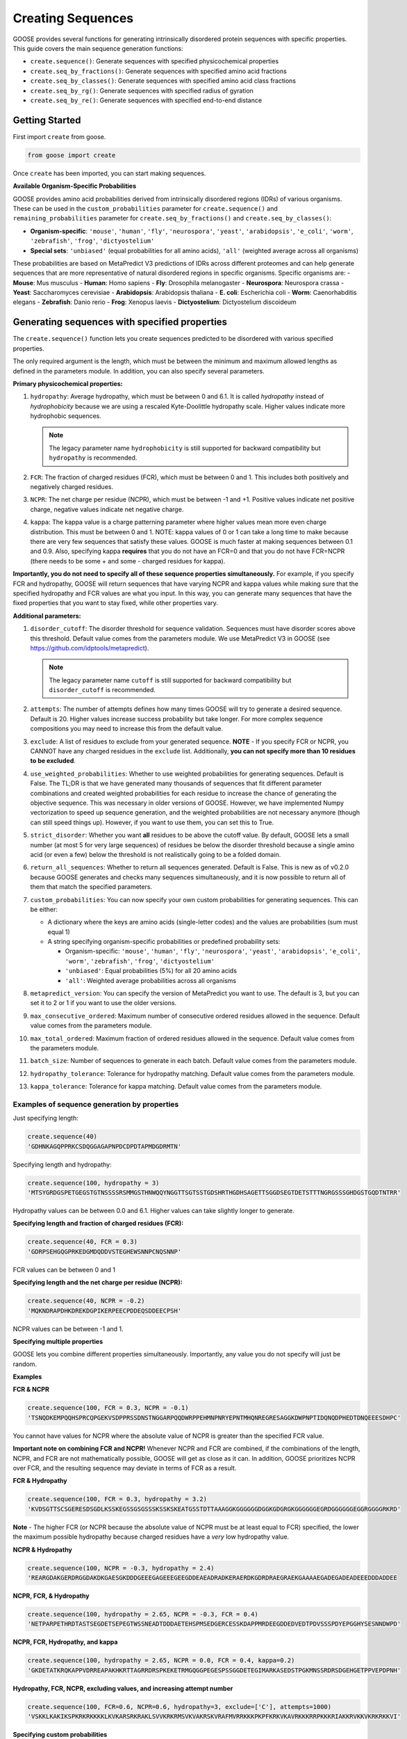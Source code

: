 Creating Sequences
====================

GOOSE provides several functions for generating intrinsically disordered protein sequences with specific properties. This guide covers the main sequence generation functions:

- ``create.sequence()``: Generate sequences with specified physicochemical properties
- ``create.seq_by_fractions()``: Generate sequences with specified amino acid fractions  
- ``create.seq_by_classes()``: Generate sequences with specified amino acid class fractions
- ``create.seq_by_rg()``: Generate sequences with specified radius of gyration
- ``create.seq_by_re()``: Generate sequences with specified end-to-end distance

Getting Started
-----------------

First import ``create`` from goose.

.. code-block:: python

    from goose import create

Once ``create`` has been imported, you can start making sequences.

**Available Organism-Specific Probabilities**

GOOSE provides amino acid probabilities derived from intrinsically disordered regions (IDRs) of various organisms. These can be used in the ``custom_probabilities`` parameter for ``create.sequence()`` and ``remaining_probabilities`` parameter for ``create.seq_by_fractions()`` and ``create.seq_by_classes()``:

- **Organism-specific**: ``'mouse'``, ``'human'``, ``'fly'``, ``'neurospora'``, ``'yeast'``, ``'arabidopsis'``, ``'e_coli'``, ``'worm'``, ``'zebrafish'``, ``'frog'``, ``'dictyostelium'``
- **Special sets**: ``'unbiased'`` (equal probabilities for all amino acids), ``'all'`` (weighted average across all organisms)

These probabilities are based on MetaPredict V3 predictions of IDRs across different proteomes and can help generate sequences that are more representative of natural disordered regions in specific organisms.
Specific organisms are:
- **Mouse**: Mus musculus
- **Human**: Homo sapiens
- **Fly**: Drosophila melanogaster
- **Neurospora**: Neurospora crassa
- **Yeast**: Saccharomyces cerevisiae
- **Arabidopsis**: Arabidopsis thaliana
- **E. coli**: Escherichia coli
- **Worm**: Caenorhabditis elegans
- **Zebrafish**: Danio rerio
- **Frog**: Xenopus laevis
- **Dictyostelium**: Dictyostelium discoideum

Generating sequences with specified properties
---------------------------------------------------

The ``create.sequence()`` function lets you create sequences predicted to be disordered with various specified properties. 

The only required argument is the length, which must be between the minimum and maximum allowed lengths as defined in the parameters module. In addition, you can also specify several parameters.

**Primary physicochemical properties:**

1. ``hydropathy``: Average hydropathy, which must be between 0 and 6.1. It is called `hydropathy` instead of `hydrophobicity` because we are using a rescaled Kyte-Doolittle hydropathy scale. Higher values indicate more hydrophobic sequences.

   .. note::
      The legacy parameter name ``hydrophobicity`` is still supported for backward compatibility but ``hydropathy`` is recommended.

2. ``FCR``: The fraction of charged residues (FCR), which must be between 0 and 1. This includes both positively and negatively charged residues.

3. ``NCPR``: The net charge per residue (NCPR), which must be between -1 and +1. Positive values indicate net positive charge, negative values indicate net negative charge.

4. ``kappa``: The kappa value is a charge patterning parameter where higher values mean more even charge distribution. This must be between 0 and 1. NOTE: kappa values of 0 or 1 can take a long time to make because there are very few sequences that satisfy these values. GOOSE is much faster at making sequences between 0.1 and 0.9. Also, specifying kappa **requires** that you do not have an FCR=0 and that you do not have FCR=NCPR (there needs to be some + and some - charged residues for kappa).

**Importantly, you do not need to specify all of these sequence properties simultaneously.** For example, if you specify FCR and hydropathy, GOOSE will return sequences that have varying NCPR and kappa values while making sure that the specified hydropathy and FCR values are what you input. In this way, you can generate many sequences that have the fixed properties that you want to stay fixed, while other properties vary.

**Additional parameters:**

1. ``disorder_cutoff``: The disorder threshold for sequence validation. Sequences must have disorder scores above this threshold. Default value comes from the parameters module. We use MetaPredict V3 in GOOSE (see https://github.com/idptools/metapredict).

   .. note::
      The legacy parameter name ``cutoff`` is still supported for backward compatibility but ``disorder_cutoff`` is recommended.

2. ``attempts``: The number of attempts defines how many times GOOSE will try to generate a desired sequence. Default is 20. Higher values increase success probability but take longer. For more complex sequence compositions you may need to increase this from the default value.

3. ``exclude``: A list of residues to exclude from your generated sequence. **NOTE** - If you specify FCR or NCPR, you CANNOT have any charged residues in the ``exclude`` list. Additionally, **you can not specify more than 10 residues to be excluded**.

4. ``use_weighted_probabilities``: Whether to use weighted probabilities for generating sequences. Default is False. The TL;DR is that we have generated many thousands of sequences that fit different parameter combinations and created weighted probabilities for each residue to increase the chance of generating the objective sequence. This was necessary in older versions of GOOSE. However, we have implemented Numpy vectorization to speed up sequence generation, and the weighted probabilities are not necessary anymore (though can still speed things up). However, if you want to use them, you can set this to True.

5. ``strict_disorder``: Whether you want **all** residues to be above the cutoff value. By default, GOOSE lets a small number (at most 5 for very large sequences) of residues be below the disorder threshold because a single amino acid (or even a few) below the threshold is not realistically going to be a folded domain.

6. ``return_all_sequences``: Whether to return all sequences generated. Default is False. This is new as of v0.2.0 because GOOSE generates and checks many sequences simultaneously, and it is now possible to return all of them that match the specified parameters.

7. ``custom_probabilities``: You can now specify your own custom probabilities for generating sequences. This can be either:
   
   - A dictionary where the keys are amino acids (single-letter codes) and the values are probabilities (sum must equal 1)
   - A string specifying organism-specific probabilities or predefined probability sets:
     
     - Organism-specific: ``'mouse'``, ``'human'``, ``'fly'``, ``'neurospora'``, ``'yeast'``, ``'arabidopsis'``, ``'e_coli'``, ``'worm'``, ``'zebrafish'``, ``'frog'``, ``'dictyostelium'``
     - ``'unbiased'``: Equal probabilities (5%) for all 20 amino acids
     - ``'all'``: Weighted average probabilities across all organisms

8. ``metapredict_version``: You can specify the version of MetaPredict you want to use. The default is 3, but you can set it to 2 or 1 if you want to use the older versions.

9. ``max_consecutive_ordered``: Maximum number of consecutive ordered residues allowed in the sequence. Default value comes from the parameters module.

10. ``max_total_ordered``: Maximum fraction of ordered residues allowed in the sequence. Default value comes from the parameters module.

11. ``batch_size``: Number of sequences to generate in each batch. Default value comes from the parameters module.

12. ``hydropathy_tolerance``: Tolerance for hydropathy matching. Default value comes from the parameters module.

13. ``kappa_tolerance``: Tolerance for kappa matching. Default value comes from the parameters module.


Examples of sequence generation by properties
^^^^^^^^^^^^^^^^^^^^^^^^^^^^^^^^^^^^^^^^^^^^^^

Just specifying length:

.. code-block:: python

    create.sequence(40)
    'GDHNKAGQPPRKCSDQGGAGAPNPDCDPDTAPMDGDRMTN'


Specifying length and hydropathy:

.. code-block:: python

    create.sequence(100, hydropathy = 3)
    'MTSYGRDGSPETGEGSTGTNSSSSRSMMGSTHNWQQYNGGTTSGTSSTGDSHRTHGDHSAGETTSGGDSEGTDETSTTTNGRGSSSGHDGSTGQDTNTRR'

Hydropathy values can be between 0.0 and 6.1. Higher values can take slightly longer to generate. 

**Specifying length and fraction of charged residues (FCR):**

.. code-block:: python

    create.sequence(40, FCR = 0.3)
    'GDRPSEHGQGPRKEDGMDQDDVSTEGHEWSNNPCNQSNNP'

FCR values can be between 0 and 1

**Specifying length and the net charge per residue (NCPR):**

.. code-block:: python

    create.sequence(40, NCPR = -0.2)
    'MQKNDRAPDHKDREKDGPIKERPEECPDDEQSDDEECPSH'

NCPR values can be between -1 and 1.

 
**Specifying multiple properties**

GOOSE lets you combine different properties simultaneously. Importantly, any value you do not specify will just be random.

**Examples**

**FCR & NCPR**

.. code-block:: python

    create.sequence(100, FCR = 0.3, NCPR = -0.1)
    'TSNQDKEMPQQHSPRCQPGEKVSDPPRSSDNSTNGGARPQQDWRPPEHMNPNRYEPNTMHQNREGRESAGGKDWPNPTIDQNQDPHEDTDNQEEESDHPC'

You cannot have values for NCPR where the absolute value of NCPR is greater than the specified FCR value. 

**Important note on combining FCR and NCPR!** Whenever NCPR and FCR are combined, if the combinations of the length, NCPR, and FCR are not mathematically possible, GOOSE will get as close as it can. In addition, GOOSE  prioritizes NCPR over FCR, and the resulting sequence may deviate in terms of FCR as a result.

**FCR & Hydropathy**

.. code-block:: python

    create.sequence(100, FCR = 0.3, hydropathy = 3.2)
    'KVDSGTTSCSGERESDSGDLKSSKEGSSGSGSSSKSSKSKEATGSSTDTTAAAGGKGGGGGGDGGKGDGRGKGGGGGGEGRDGGGGGGEGGRGGGGRKRD'

**Note** - The higher FCR (or NCPR because the absolute value of NCPR must be at least equal to FCR) specified, the lower the maximum possible hydropathy because charged residues have a *very* low hydropathy value.

**NCPR & Hydropathy**

.. code-block:: python

    create.sequence(100, NCPR = -0.3, hydropathy = 2.4)
    'REARGDAKGERDRGGDAKDKGAESGKDDDGEEEGAGEEEGEEGDDEAEADRADKERAERDKGDRDRAEGRAEKGAAAAEGADEGADEADEEEDDDADDEE


**NCPR, FCR, & Hydropathy**

.. code-block:: python

    create.sequence(100, hydropathy = 2.65, NCPR = -0.3, FCR = 0.4)
    'NETPARPETHRDTASTSEGDETSEPEGTWSSNEADTDDDAETEHSPMSEDGERCESSKDAPPMRDEEGDDEDVEDTPDVSSSPDYEPGGHYSESNNDWPD'


**NCPR, FCR, Hydropathy, and kappa**

.. code-block:: python

    create.sequence(100, hydropathy = 2.65, NCPR = 0.0, FCR = 0.4, kappa=0.2)
    'GKDETATKRQKAPPVDRREAPAKHKRTTAGRRDRSPKEKETRMGQGGPEGESPSSGGDETEGIMARKASEDSTPGKMNSSRDRSDGEHGETPPVEPDPNH'


**Hydropathy, FCR, NCPR, excluding values, and increasing attempt number**

.. code-block:: python

    create.sequence(100, FCR=0.6, NCPR=0.6, hydropathy=3, exclude=['C'], attempts=1000)
    'VSKKLKAKIKSPKRKRKKKKLKVKARSRKRAKLSVVKRKRMSVKVAKRSKVRAFMVRRKKKPKPFKRKVKAVRKKKRRPKKKRIAKKRVKKVKRKRKKVI'

**Specifying custom probabilities**

.. code-block:: python

    # Using a custom probability dictionary
    custom_probs = {'A':0.1, 'R':0.1, 'D':0.1, 'E':0.1, 'G':0.1, 'H':0.1, 'I':0.1, 'K':0.1, 'L':0.1, 'M':0.1}
    create.sequence(100, hydropathy=2.5, custom_probabilities=custom_probs)
    
    # Using organism-specific probabilities
    create.sequence(100, hydropathy=2.5, custom_probabilities='human')
    
    # Using unbiased probabilities (equal for all amino acids)
    create.sequence(100, hydropathy=2.5, custom_probabilities='unbiased')
    
    # Using averaged probabilities across all organisms
    create.sequence(100, hydropathy=2.5, custom_probabilities='all')

**Specifying metapredict version:**

.. code-block:: python

    create.sequence(100, hydropathy=2.5, metapredict_version=2)
    'RDRFSEYKNTKEQAFDSYQLERHKERESQTRKRHRPQREKQRPDGERHKHEFMEWKLERRRCTEDGDKEFRLQALGRCESPIGMQMHTPDIADPKRDRRN'


**Specifying additional parameters:**

.. code-block:: python

    # Using custom disorder cutoff and batch size
    create.sequence(100, hydropathy=2.5, disorder_cutoff=0.6, batch_size=50)
    
    # Using tolerance parameters for better matching
    create.sequence(100, hydropathy=3.0, kappa=0.5, hydropathy_tolerance=0.1, kappa_tolerance=0.05)
    
    # Limiting ordered residues
    create.sequence(100, FCR=0.3, max_consecutive_ordered=3, max_total_ordered=0.1)


Error Handling
^^^^^^^^^^^^^^^^

GOOSE provides informative error messages when sequence generation fails or invalid parameters are provided:

**GooseInputError**: Raised when invalid parameters are provided, such as:
- Invalid sequence length
- Parameter values outside allowed ranges  
- Invalid parameter combinations
- Missing required parameters

**GooseFail**: Raised when sequence generation fails after all attempts, such as:
- Unable to generate sequence with specified properties
- Conflicting parameter constraints
- Insufficient attempts for complex sequences

**Tips for successful sequence generation:**

1. **Increase attempts**: For complex parameter combinations, increase the ``attempts`` parameter
2. **Adjust tolerances**: Use ``hydropathy_tolerance`` and ``kappa_tolerance`` for more flexible matching
3. **Check parameter ranges**: Ensure all parameters are within valid ranges
4. **Use batch generation**: Set ``return_all_sequences=True`` to get multiple sequences
5. **Optimize disorder settings**: Adjust ``disorder_cutoff`` and ``strict_disorder`` if needed


Generating Sequences specifying Fractions of Amino Acids
---------------------------------------------------------

The ``create.seq_by_fractions()`` function lets you create sequences predicted to be disordered with specified fractions of various amino acids. This function provides fine-grained control over sequence composition by allowing you to specify the exact fraction of each amino acid type. With this function, you can specify multiple amino acids simultaneously. Each fraction should be specified using a decimal value (for example, if you want one-tenth of the amino acids to be alanine use ``A=0.1``).

Note: ``create.seq_fractions()`` is a wrapper around ``create.seq_by_fractions()`` for backwards compatibility.

For each amino acid, we had GOOSE attempt (at least 10,000 times for each value) to make sequences with increasing fractions of each amino acid until we identified the maximum possible fraction. The default maximum values for each amino acid are as follows - 

.. code-block:: python

    "A" - 0 : 0.95, 
    "R" - 0 : 1.0, 
    "N" - 0 : 1.0, 
    "D" - 0 : 1.0, 
    "C" - 0 : 1.0, 
    "Q" - 0 : 1.0, 
    "E" - 0 : 1.0, 
    "G" - 0 : 1.0, 
    "H" - 0 : 1.0, 
    "I" - 0 : 0.53, 
    "L" - 0 : 0.42, 
    "K" - 0 : 1.0, 
    "M" - 0 : 0.62, 
    "F" - 0 : 1.0, 
    "P" - 0 : 1.0, 
    "S" - 0 : 1.0, 
    "T" - 0 : 1.0, 
    "W" - 0 : 0.55, 
    "Y" - 0 : 0.99, 
    "V" - 0 : 0.71

Note that if you pass in requested fractions, those fractions cannot be greater than 1, and the sum of all specified fractions should not exceed 1. Any values that are remaining will be randomly added based on the remaining probabilities. 

In addition to specifying the specific amino acid fractions, other parameters can be passed to the ``create.seq_by_fractions()`` function:

1. ``disorder_cutoff``: The disorder threshold for sequence validation. Default is 0.6.

2. ``attempts``: The number of attempts defines how many times GOOSE will try to generate a desired sequence. Default is 100.

3. ``max_aa_fractions``: If you wish to generate sequences with extreme compositions it may be necessary to over-ride the default max fractional values. This can be achieved by passing a max_aa_fractions dictionary, which should specify key-value pairs for amino acid-max fraction information.

4. ``strict_disorder``: Whether you want **all** residues to be above the cutoff value. By default, GOOSE lets a small number (at most 5 for very large sequences) of residues be below the disorder threshold because a single amino acid (or even a few) below the threshold is not realistically going to be a folded domain.

5. ``remaining_probabilities``: Custom probabilities for amino acids not explicitly specified in fractions. Keys should be amino acid codes, values should be probabilities.

6. ``return_all_sequences``: Whether to return all sequences generated. Default is False. This is new as of v0.2.0 because GOOSE generates and checks many sequences simultaneously, and it is now possible to return all of them that match the specified parameters.

7. ``metapredict_version``: You can specify the version of MetaPredict you want to use. The default is 3, but you can set it to 2 or 1 if you want to use the older versions.

8. ``max_consecutive_ordered``: Maximum number of consecutive ordered residues allowed in the sequence.

9. ``max_total_ordered``: Maximum fraction of ordered residues allowed in the sequence.

10. ``batch_size``: Number of sequences to generate in each batch.


Examples of Sequence Generation by Fractions
^^^^^^^^^^^^^^^^^^^^^^^^^^^^^^^^^^^^^^^^^^^^^^

**Specifying a single amino acid fraction:**

.. code-block:: python

    create.seq_by_fractions(100, Q=0.3)
    'QEQNGVDQQETTPRQDYPGNQQPNQQAEGQQMQSTKMHDQHDSVNEDQEQNQNPWGHQPHMKGESNSSAREAQSEDQQNQAQNQQQNHDSTQQQDGQMDQ'

**Specifying multiple amino acids:**

.. code-block:: python

    create.seq_by_fractions(100, Q=0.3, S=0.3, E=0.1)
    'QEQQSQKASQSQVESQDSSESSAPGSSQMHQQQSQSQEGMEQHQSSVGNSSSYPQSEQSEQQRQQSSQDQQQQSSSQTSEENSQSRQHDMSDTEMSGSQR'

**Using organism-specific probabilities:**

.. code-block:: python

    # Use human-specific probabilities for remaining amino acids
    create.seq_by_fractions(100, Q=0.3, S=0.3, remaining_probabilities='human')
    
    # Use mouse-specific probabilities for remaining amino acids
    create.seq_by_fractions(100, Q=0.3, S=0.3, remaining_probabilities='mouse')
    
    # Use unbiased probabilities for remaining amino acids
    create.seq_by_fractions(100, Q=0.3, S=0.3, remaining_probabilities='unbiased')

**Note** - 
Some combinations of amino acids are simply not possible to make that are predicted to be disordered using the default settings. Specifically, specifying high fractions of multiple aliphatics or aromatics may not be predicted to be disordered using the default cutoff value.

**Excluding a specific amino acids:**
If you want to exclude an amino acid, you can set it equal to 0.

.. code-block:: python

    create.seq_by_fractions(50, A=0)
    'NKERPTGSWDEPPFDEGSSGMTNEDMGNKPYPTTDMQPEKWPQNDQQGST'
    

**Overriding default max fractions:**  

.. code-block:: python

    create.seq_by_fractions(100, Y=0.5, max_aa_fractions={'Y':1}) 
    'SSYYYYYSYSSYYSYSSGHYYSYSSYYYSSSYYSSYGGTYGYYSYSYGYYSSYYYSYSSNYYYYYYYYSSYGNSGYGGYYSYYSSSQHHYSSYYYSYYSY'


Generating Sequences specifying Amino Acid Classes
---------------------------------------------------

The ``create.seq_by_classes()`` function lets you create sequences with specified fractions of amino acid classes rather than individual amino acids. This provides a higher-level approach to sequence composition control.

**Amino acid classes:**

- **Aromatic**: F, W, Y (phenylalanine, tryptophan, tyrosine)
- **Aliphatic**: A, I, L, V (alanine, isoleucine, leucine, valine)  
- **Polar**: N, Q, S, T (asparagine, glutamine, serine, threonine)
- **Positive**: K, R (lysine, arginine)
- **Negative**: D, E (aspartate, glutamate)
- **Glycine**: G (glycine)
- **Proline**: P (proline)
- **Cysteine**: C (cysteine)
- **Histidine**: H (histidine)

**Parameters:**

All class fractions should be between 0 and 1. Additional parameters include:

- ``num_attempts``: Number of attempts to generate the sequence (default: 10)
- ``strict_disorder``: Whether to use strict disorder checking (default: False)
- ``disorder_cutoff``: Disorder threshold for sequence validation (default: from parameters)
- ``metapredict_version``: Version of MetaPredict to use (default: 3)
- ``max_consecutive_ordered``: Maximum consecutive ordered residues allowed
- ``max_total_ordered``: Maximum fraction of ordered residues allowed
- ``remaining_probabilities``: Custom amino acid probabilities for sequence generation. This controls the probabilities for amino acids not covered by class specifications. This can be either:
  
  - A dictionary where the keys are amino acids (single-letter codes) and the values are probabilities (sum must equal 1)
  - A string specifying organism-specific probabilities or predefined probability sets:
    
    - Organism-specific: ``'mouse'``, ``'human'``, ``'fly'``, ``'neurospora'``, ``'yeast'``, ``'arabidopsis'``, ``'e_coli'``, ``'worm'``, ``'zebrafish'``, ``'frog'``, ``'dictyostelium'``
    - ``'unbiased'``: Equal probabilities (5%) for all 20 amino acids
    - ``'all'``: Weighted average probabilities across all organisms

Examples of Sequence Generation by Fractions
^^^^^^^^^^^^^^^^^^^^^^^^^^^^^^^^^^^^^^^^^^^^^^

.. code-block:: python

    # Generate sequence with 20% aromatic and 10% positive residues
    create.seq_by_classes(100, aromatic=0.2, positive=0.1)
    
    # Generate sequence with multiple class constraints
    create.seq_by_classes(75, aromatic=0.15, polar=0.25, glycine=0.1)
    
    # Use organism-specific probabilities for remaining amino acids
    create.seq_by_classes(100, aromatic=0.2, positive=0.1, remaining_probabilities='human')
    
    # Use unbiased probabilities for remaining amino acids
    create.seq_by_classes(100, aromatic=0.2, positive=0.1, remaining_probabilities='unbiased')



Generating Sequences specifying Ensemble Dimensions
-----------------------------------------------------

The ``create.seq_by_rg()`` and ``create.seq_by_re()`` functions let you create sequences with a specified length and a predicted radius of gyration (Rg) or end-to-end distance (Re). For these functions, you must specify the length and an objective Re or Rg. In addition you can also specify:

1. ``disorder_cutoff``: The disorder threshold for sequence validation. Default value comes from the parameters module.

2. ``attempts``: The number of attempts defines how many times GOOSE will try to generate a desired sequence. Default is 20. 

3. ``strict_disorder``: Whether you want **all** residues to be above the cutoff value. By default, GOOSE lets a small number (at most 5 for very large sequences) of residues be below the disorder threshold because a single amino acid (or even a few) below the threshold is not realistically going to be a folded domain.

4. ``exclude_aas``: A list of residues to exclude from your generated sequence. There are some limitations on excluding AAs, specifically you can't simultaneously exclude  W, Y, G, F, Q, and N or D, E, K, P, S, and T.

5. ``allowed_error``: How far off from your desired Re/Rg in Å GOOSE can be before returning the sequence. A higher value here will decrease the time it takes GOOSE to make the sequence. Default value comes from the parameters module.

6. ``reduce_pos_charged``: Whether to reduce positively charged amino acids in the sequence. Default is False. The reason for this is that in vivo data suggests that positively charged residues may not drive sequence expansion as much as was predicted by the model used here for predicted rg / re. Therefore, when set to True, this function will largely avoid high numbers of (+) charged residues if possible.

7. ``metapredict_version``: Version of MetaPredict to use for disorder prediction. Default is 3.

8. ``max_consecutive_ordered``: Maximum number of consecutive ordered residues allowed in the sequence. Default value comes from the parameters module.

9. ``max_total_ordered``: Maximum fraction of ordered residues allowed in the sequence. Default value comes from the parameters module.

Examples of generating sequences by specifying Rg or Re
^^^^^^^^^^^^^^^^^^^^^^^^^^^^^^^^^^^^^^^^^^^^^^^^^^^^^^^^^^^

**Specifying a length and Rg:**

.. code-block:: python

    create.seq_by_rg(50, 20)
    'NSETSEFYNDPVNAQPGDDHNSENNSVTYDNTGTYSNEFPDTEPSDLHAP'


**Specifying a length and Re:**

.. code-block:: python

    create.seq_by_re(50, 20)
    'FGQQGGQWGQWGNGQWGYWQNFGYGGNGGWYFYQWYNWFQYNWWFWQWWF'

  
**Specifying a length and Rg, allowing positive charged residues:**

.. code-block:: python

    create.seq_by_rg(50, 20, reduce_pos_charged=True)
    'NQKDSPEIDKPKPGNASGKFQTIRGNNRRKQKGGQGYPEKTIGERHMSEA'


**Specifying a length and Re with custom error tolerance:**

.. code-block:: python

    create.seq_by_re(75, 40.0, allowed_error=2.0)
    'NQKDSPEIDKPKPGNASGKFQTIRGNNRRKQKGGQGYPEKTIGERHMSEA'


**Specifying a length and Rg with excluded amino acids:**

.. code-block:: python

    create.seq_by_rg(100, 25.0, exclude_aas=['C', 'M'])
    'NQKDSPEIDKPKPGNASGKFQTIRGNNRRKQKGGQGYPEKTIGERHMSEA'


Function Selection Guide
--------------------------

Choose the appropriate function based on your needs:

**create.sequence()**: 
- **Best for**: Specifying physicochemical properties (charge, hydropathy, etc.)
- **Use when**: You want to control FCR, NCPR, hydropathy, or kappa values
- **Flexibility**: High - can combine multiple properties

**create.seq_by_fractions()**: 
- **Best for**: Precise amino acid composition control
- **Use when**: You need exact percentages of specific amino acids
- **Flexibility**: High - can specify any combination of amino acids

**create.seq_by_classes()**: 
- **Best for**: Controlling amino acid classes (aromatic, charged, etc.)
- **Use when**: You want broad compositional control without specifying individual amino acids
- **Flexibility**: Medium - works with predefined amino acid groups

**create.seq_by_rg()**: 
- **Best for**: Controlling sequence compactness
- **Use when**: You need a specific radius of gyration value
- **Flexibility**: Low - focused on dimensional properties

**create.seq_by_re()**: 
- **Best for**: Controlling end-to-end distance
- **Use when**: You need a specific end-to-end distance value  
- **Flexibility**: Low - focused on dimensional properties

**Parameter Compatibility**:
- All functions support disorder-related parameters (``disorder_cutoff``, ``strict_disorder``, ``metapredict_version``)
- Most functions support sequence generation parameters (``attempts``, ``return_all_sequences``, ``batch_size``)
- Dimensional functions (``seq_by_rg``, ``seq_by_re``) have specialized parameters for size control


Copyright (c) 2023, Ryan Emenecker - Holehouse Lab